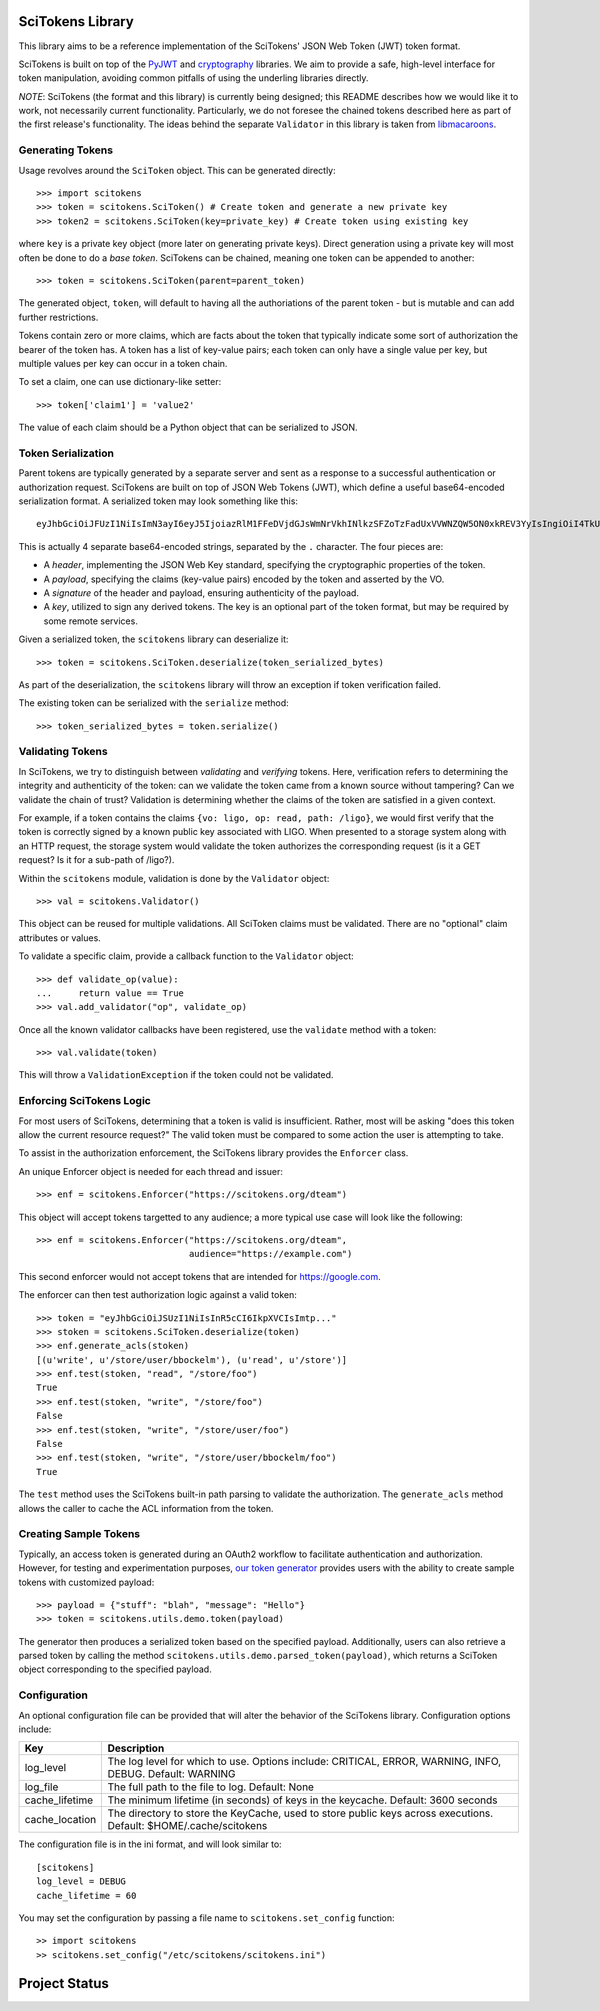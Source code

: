 SciTokens Library
=================

|pypi| |downloads| |license|

This library aims to be a reference implementation of the SciTokens'
JSON Web Token (JWT) token format.

SciTokens is built on top of the
`PyJWT <https://github.com/jpadilla/pyjwt>`__ and
`cryptography <https://cryptography.io/en/latest/>`__ libraries. We aim
to provide a safe, high-level interface for token manipulation, avoiding
common pitfalls of using the underling libraries directly.

*NOTE*: SciTokens (the format and this library) is currently being
designed; this README describes how we would like it to work, not
necessarily current functionality. Particularly, we do not foresee the
chained tokens described here as part of the first release's
functionality. The ideas behind the separate ``Validator`` in this
library is taken from
`libmacaroons <https://github.com/rescrv/libmacaroons>`__.

Generating Tokens
-----------------

Usage revolves around the ``SciToken`` object. This can be generated
directly:

::

    >>> import scitokens
    >>> token = scitokens.SciToken() # Create token and generate a new private key
    >>> token2 = scitokens.SciToken(key=private_key) # Create token using existing key

where ``key`` is a private key object (more later on generating private
keys). Direct generation using a private key will most often be done to
do a *base token*. SciTokens can be chained, meaning one token can be
appended to another:

::

    >>> token = scitokens.SciToken(parent=parent_token)

The generated object, ``token``, will default to having all the
authoriations of the parent token - but is mutable and can add further
restrictions.

Tokens contain zero or more claims, which are facts about the token that
typically indicate some sort of authorization the bearer of the token
has. A token has a list of key-value pairs; each token can only have a
single value per key, but multiple values per key can occur in a token
chain.

To set a claim, one can use dictionary-like setter:

::

    >>> token['claim1'] = 'value2'

The value of each claim should be a Python object that can be serialized
to JSON.

Token Serialization
-------------------

Parent tokens are typically generated by a separate server and sent as a
response to a successful authentication or authorization request.
SciTokens are built on top of JSON Web Tokens (JWT), which define a
useful base64-encoded serialization format. A serialized token may look
something like this:

::

    eyJhbGciOiJFUzI1NiIsImN3ayI6eyJ5IjoiazRlM1FFeDVjdGJsWmNrVkhINlkzSFZoTzFadUxVVWNZQW5ON0xkREV3YyIsIngiOiI4TkU2ZEE2T1g4NHBybHZEaDZUX3kwcWJOYmc5a2xWc2pYQnJnSkw5aElBIiwiY3J2IjoiUC0yNTYiLCJrdHkiOiJFQyJ9LCJ0eXAiOiJKV1QiLCJ4NXUiOiJodHRwczovL3ZvLmV4YW1wbGUuY29tL0pXUyJ9.eyJyZWFkIjoiL2xpZ28ifQ.uXVzbcOBCK4S4W89HzlWNmnE9ZcpuRHKTrTXYv8LZL9cDy3Injf97xNPm756fKcYwBO5KykYngFrUSGa4owglA.eyJjcnYiOiAiUC0yNTYiLCAia3R5IjogIkVDIiwgImQiOiAieWVUTTdsVXk5bGJEX2hnLVVjaGp0aXZFWHZxSWxoelJQVEVaZDBaNFBpOCJ9

This is actually 4 separate base64-encoded strings, separated by the
``.`` character. The four pieces are:

-  A *header*, implementing the JSON Web Key standard, specifying the
   cryptographic properties of the token.
-  A *payload*, specifying the claims (key-value pairs) encoded by the
   token and asserted by the VO.
-  A *signature* of the header and payload, ensuring authenticity of the
   payload.
-  A *key*, utilized to sign any derived tokens. The key is an optional
   part of the token format, but may be required by some remote
   services.

Given a serialized token, the ``scitokens`` library can deserialize it:

::

    >>> token = scitokens.SciToken.deserialize(token_serialized_bytes)

As part of the deserialization, the ``scitokens`` library will throw an
exception if token verification failed.

The existing token can be serialized with the ``serialize`` method:

::

    >>> token_serialized_bytes = token.serialize()

Validating Tokens
-----------------

In SciTokens, we try to distinguish between *validating* and *verifying*
tokens. Here, verification refers to determining the integrity and
authenticity of the token: can we validate the token came from a known
source without tampering? Can we validate the chain of trust? Validation
is determining whether the claims of the token are satisfied in a given
context.

For example, if a token contains the claims
``{vo: ligo, op: read, path: /ligo}``, we would first verify that the
token is correctly signed by a known public key associated with LIGO.
When presented to a storage system along with an HTTP request, the
storage system would validate the token authorizes the corresponding
request (is it a GET request? Is it for a sub-path of /ligo?).

Within the ``scitokens`` module, validation is done by the ``Validator``
object:

::

    >>> val = scitokens.Validator()

This object can be reused for multiple validations. All SciToken claims
must be validated. There are no "optional" claim attributes or values.

To validate a specific claim, provide a callback function to the
``Validator`` object:

::

    >>> def validate_op(value):
    ...     return value == True
    >>> val.add_validator("op", validate_op)

Once all the known validator callbacks have been registered, use the
``validate`` method with a token:

::

    >>> val.validate(token)

This will throw a ``ValidationException`` if the token could not be
validated.

Enforcing SciTokens Logic
-------------------------
For most users of SciTokens, determining that a token is valid is insufficient.
Rather, most will be asking "does this token allow the current resource
request?"  The valid token must be compared to some action the user is
attempting to take.

To assist in the authorization enforcement, the SciTokens library provides
the ``Enforcer`` class.

An unique Enforcer object is needed for each thread and issuer:

::

    >>> enf = scitokens.Enforcer("https://scitokens.org/dteam")

This object will accept tokens targetted to any audience; a more typical
use case will look like the following:

::

    >>> enf = scitokens.Enforcer("https://scitokens.org/dteam",
                                 audience="https://example.com")

This second enforcer would not accept tokens that are intended for
https://google.com.

The enforcer can then test authorization logic against a valid token:

::

    >>> token = "eyJhbGciOiJSUzI1NiIsInR5cCI6IkpXVCIsImtp..."
    >>> stoken = scitokens.SciToken.deserialize(token)
    >>> enf.generate_acls(stoken)
    [(u'write', u'/store/user/bbockelm'), (u'read', u'/store')]
    >>> enf.test(stoken, "read", "/store/foo")
    True
    >>> enf.test(stoken, "write", "/store/foo")
    False
    >>> enf.test(stoken, "write", "/store/user/foo")
    False
    >>> enf.test(stoken, "write", "/store/user/bbockelm/foo")
    True

The ``test`` method uses the SciTokens built-in path parsing to validate the
authorization.  The ``generate_acls`` method allows the caller to cache
the ACL information from the token.

Creating Sample Tokens
----------------------

Typically, an access token is generated during an OAuth2 workflow to facilitate 
authentication and authorization. However, for testing and experimentation purposes, 
`our token generator <https://demo.scitokens.org/issue>`__ provides users with the
ability to create sample tokens with customized payload:

::
    
    >>> payload = {"stuff": "blah", "message": "Hello"}
    >>> token = scitokens.utils.demo.token(payload)

The generator then produces a serialized token based on the specified payload. 
Additionally, users can also retrieve a parsed token by calling the method 
``scitokens.utils.demo.parsed_token(payload)``, which returns a SciToken object 
corresponding to the specified payload.

Configuration
-------------

An optional configuration file can be provided that will alter the behavior of 
the SciTokens library.  Configuration options include:

================== ========================================================================================
Key                Description
================== ========================================================================================
log_level          The log level for which to use.  Options include: CRITICAL, ERROR, WARNING, INFO, DEBUG.
                   Default: WARNING
log_file           The full path to the file to log.
                   Default: None
cache_lifetime     The minimum lifetime (in seconds) of keys in the keycache.
                   Default: 3600 seconds
cache_location     The directory to store the KeyCache, used to store public keys across executions.
                   Default: $HOME/.cache/scitokens
================== ========================================================================================

The configuration file is in the ini format, and will look similar to:

::

    [scitokens]
    log_level = DEBUG
    cache_lifetime = 60

You may set the configuration by passing a file name to ``scitokens.set_config`` function:

::
    
    >> import scitokens
    >> scitokens.set_config("/etc/scitokens/scitokens.ini")
    


Project Status
==============

|pypi| |build| |coverage| |quality| |docs|

.. |pypi| image:: https://badge.fury.io/py/scitokens.svg
   :target: https://pypi.org/project/scitokens/

.. |downloads| image:: https://img.shields.io/pypi/dd/scitokens
   :target: https://pypi.org/project/scitokens
   :alt: Downloads per month

.. |license| image:: https://img.shields.io/github/license/scitokens/scitokens
   :target: https://choosealicense.com/licenses/apache-2.0/
   :alt: License information

.. |build| image:: https://img.shields.io/github/workflow/status/scitokens/scitokens/Python%20package
   :target: https://github.com/scitokens/scitokens/actions/workflows/python-package.yml
   :alt: Build pipeline status

.. |coverage| image:: https://app.codacy.com/project/badge/Coverage/753108a9f8ab450d8f5598e1b639ecfd    
    :target: https://www.codacy.com/gh/scitokens/scitokens/dashboard?utm_source=github.com&amp;utm_medium=referral&amp;utm_content=scitokens/scitokens&amp;utm_campaign=Badge_Coverage
    :alt: Code coverage

.. |quality| image:: https://app.codacy.com/project/badge/Grade/753108a9f8ab450d8f5598e1b639ecfd    
    :target: https://www.codacy.com/gh/scitokens/scitokens/dashboard?utm_source=github.com&amp;utm_medium=referral&amp;utm_content=scitokens/scitokens&amp;utm_campaign=Badge_Grade
    :alt: Code Quality

.. |docs| image:: https://readthedocs.org/projects/scitokens/badge/?version=latest
    :target: https://scitokens.readthedocs.io/en/latest/?badge=latest
    :alt: Documentation Status
